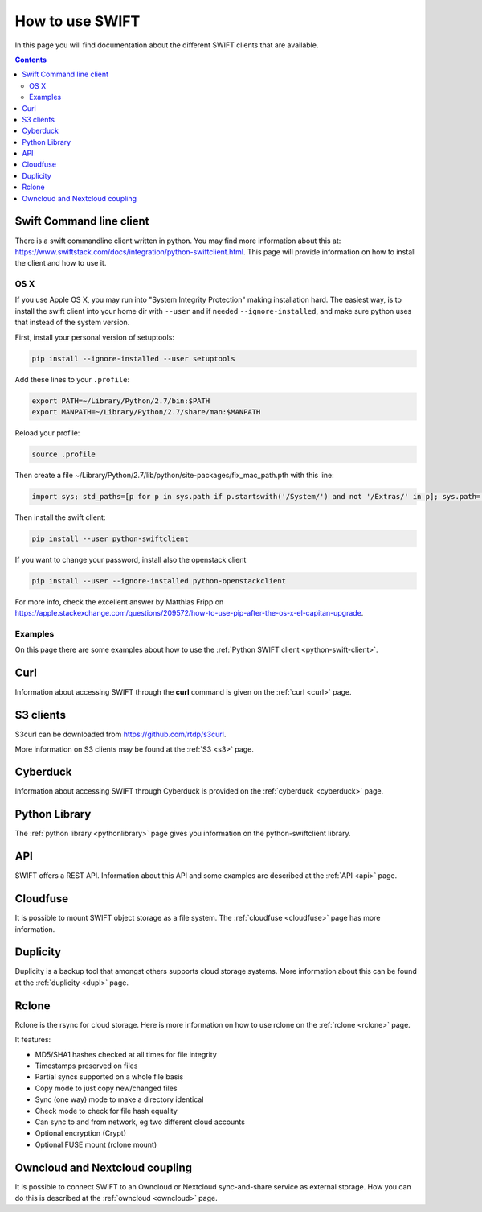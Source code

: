 .. _how-to-use-swift:

****************
How to use SWIFT
****************

In this page you will find documentation about the different SWIFT clients that are available.

.. contents:: 
    :depth: 10

=========================
Swift Command line client
=========================
There is a swift commandline client written in python. You may find more information about this at: https://www.swiftstack.com/docs/integration/python-swiftclient.html. This page will provide information on how to install the client and how to use it.


OS X
----

If you use Apple OS X, you may run into "System Integrity Protection" making installation hard. The easiest way, is to install the swift client into your home dir with ``--user`` and if needed ``--ignore-installed``, and make sure python uses that instead of the system version.

First, install your personal version of setuptools:

.. code-block:: console

    pip install --ignore-installed --user setuptools

Add these lines to your ``.profile``:

.. code-block:: console

    export PATH=~/Library/Python/2.7/bin:$PATH
    export MANPATH=~/Library/Python/2.7/share/man:$MANPATH

Reload your profile:

.. code-block:: console

    source .profile

Then create a file ~/Library/Python/2.7/lib/python/site-packages/fix_mac_path.pth with this line:

.. code-block:: console

    import sys; std_paths=[p for p in sys.path if p.startswith('/System/') and not '/Extras/' in p]; sys.path=[p for p in sys.path if not p.startswith('/System/')]+std_paths

Then install the swift client:

.. code-block:: console

    pip install --user python-swiftclient

If you want to change your password, install also the openstack client

.. code-block:: console

    pip install --user --ignore-installed python-openstackclient

For more info, check the excellent answer by Matthias Fripp on https://apple.stackexchange.com/questions/209572/how-to-use-pip-after-the-os-x-el-capitan-upgrade.

Examples
--------

On this page there are some examples about how to use the :ref:`Python SWIFT client <python-swift-client>`.

====
Curl
====
Information about accessing SWIFT through the **curl** command is given on the :ref:`curl <curl>` page.

==========
S3 clients
==========
S3curl can be downloaded from https://github.com/rtdp/s3curl.

More information on S3 clients may be found at the :ref:`S3 <s3>` page.

=========
Cyberduck
=========
Information about accessing SWIFT through Cyberduck is provided on the :ref:`cyberduck <cyberduck>` page.

==============
Python Library
==============
The :ref:`python library <pythonlibrary>` page gives you information on the python-swiftclient library.

===
API
===
SWIFT offers a REST API. Information about this API and some examples are described at the :ref:`API <api>` page.

=========
Cloudfuse
=========
It is possible to mount SWIFT object storage as a file system. The :ref:`cloudfuse <cloudfuse>` page has more information.

=========
Duplicity
=========
Duplicity is a backup tool that amongst others supports cloud storage systems. More information about this can be found at the :ref:`duplicity <dupl>` page.

======
Rclone
======
Rclone is the rsync for cloud storage. Here is more information on how to use rclone on the :ref:`rclone <rclone>` page.

It features:

* MD5/SHA1 hashes checked at all times for file integrity
* Timestamps preserved on files
* Partial syncs supported on a whole file basis
* Copy mode to just copy new/changed files
* Sync (one way) mode to make a directory identical
* Check mode to check for file hash equality
* Can sync to and from network, eg two different cloud accounts
* Optional encryption (Crypt)
* Optional FUSE mount (rclone mount)


===============================
Owncloud and Nextcloud coupling
===============================
It is possible to connect SWIFT to an Owncloud or Nextcloud sync-and-share service as external storage. How you can do this is described at the :ref:`owncloud <owncloud>` page.
